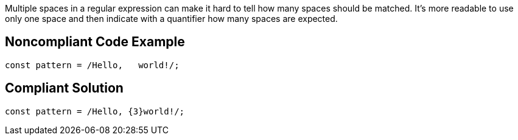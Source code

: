Multiple spaces in a regular expression can make it hard to tell how many spaces should be matched. It's more readable to use only one space and then indicate with a quantifier how many spaces are expected.

== Noncompliant Code Example

----
const pattern = /Hello,   world!/;
----

== Compliant Solution

----
const pattern = /Hello, {3}world!/;
----
